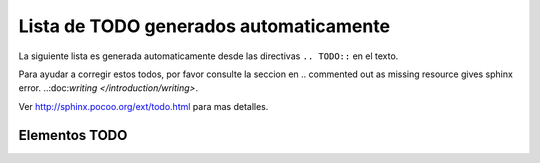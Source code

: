 .. -*- coding: utf-8 -*-

.. todos_docs:

=======================================
Lista de TODO generados automaticamente
=======================================

La siguiente lista es generada automaticamente desde las directivas 
``.. TODO::`` en el texto.

Para ayudar a corregir estos todos, por favor consulte la seccion en 
.. commented out as missing resource gives sphinx error.
..:doc:`writing </introduction/writing>`.

Ver http://sphinx.pocoo.org/ext/todo.html para mas detalles.

Elementos TODO
==============

.. todolist::

